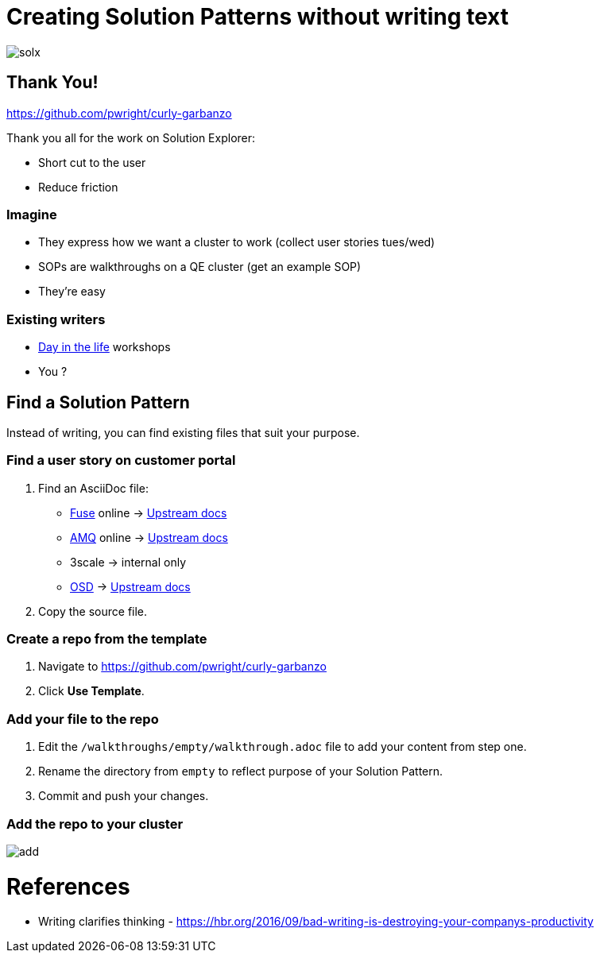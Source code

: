 = Creating Solution Patterns without writing text

image::slide-imgs/solx.png[]


ifdef::openshift-host[]
:sectnums:

[type=walkthroughResource,serviceName=openshift]
.Red Hat OpenShift
****
* link:https://access.redhat.com/documentation/en-us/red_hat_managed_integration/1/html/getting_started/index#gs-publishing-walkthroughs-proc[Adding Solution Patterns, window="_blank"]
* link:https://access.redhat.com/documentation/en-us/red_hat_managed_integration/1/html/getting_started/index#gs-writing-walkthroughs-proc[Writing Solution Patterns, window="_blank"]
****
endif::openshift-host[]

== Thank You!
https://github.com/pwright/curly-garbanzo

Thank you all for the work on Solution Explorer:


* Short cut to the user
* Reduce friction

=== Imagine

[%step]
* They express how we want a cluster to work (collect user stories tues/wed)
* SOPs are walkthroughs on a QE cluster (get an example SOP)
* They're easy

=== Existing writers

* link:https://github.com/RedHatWorkshops/dayinthelife-integration[Day in the life] workshops
* You ?


== Find a Solution Pattern

Instead of writing, you can find existing files that suit your purpose.

=== Find a user story on customer portal

. Find an AsciiDoc file:
* link:https://access.redhat.com/documentation/en-us/red_hat_fuse/7.4/[Fuse] online -> link:https://github.com/syndesisio/syndesis/tree/master/doc[Upstream docs]
* link:https://access.redhat.com/documentation/en-us/red_hat_amq/7.4/[AMQ] online -> link:https://github.com/EnMasseProject/enmasse/tree/master/documentation[Upstream docs]
* 3scale -> internal only
* link:https://access.redhat.com/documentation/en-us/openshift_dedicated/3/[OSD] -> link:https://github.com/openshift/openshift-docs/tree/dedicated[Upstream docs]

. Copy the source file. 

=== Create a repo from the template

. Navigate to https://github.com/pwright/curly-garbanzo
. Click *Use Template*.

=== Add your file to the repo

. Edit the `/walkthroughs/empty/walkthrough.adoc` file to add your content from step one.
. Rename the directory from `empty` to reflect purpose of your Solution Pattern.
. Commit and push your changes.

=== Add the repo to your cluster

image::slide-imgs/add.png[]


= References

* Writing clarifies thinking - https://hbr.org/2016/09/bad-writing-is-destroying-your-companys-productivity